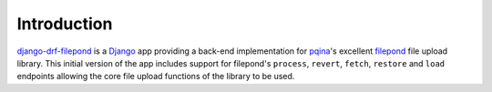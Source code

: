 Introduction
============

`django-drf-filepond <https://github.com/ImperialCollegeLondon/django-drf-filepond>`_ 
is a `Django <https://www.djangoproject.com/>`_ app providing a back-end 
implementation for `pqina <https://github.com/pqina/>`_'s excellent 
`filepond <https://pqina.nl/filepond/>`_ file upload library. This initial 
version of the app includes support for filepond's ``process``, ``revert``, 
``fetch``, ``restore`` and ``load`` endpoints allowing the core file upload 
functions of the library to be used.

